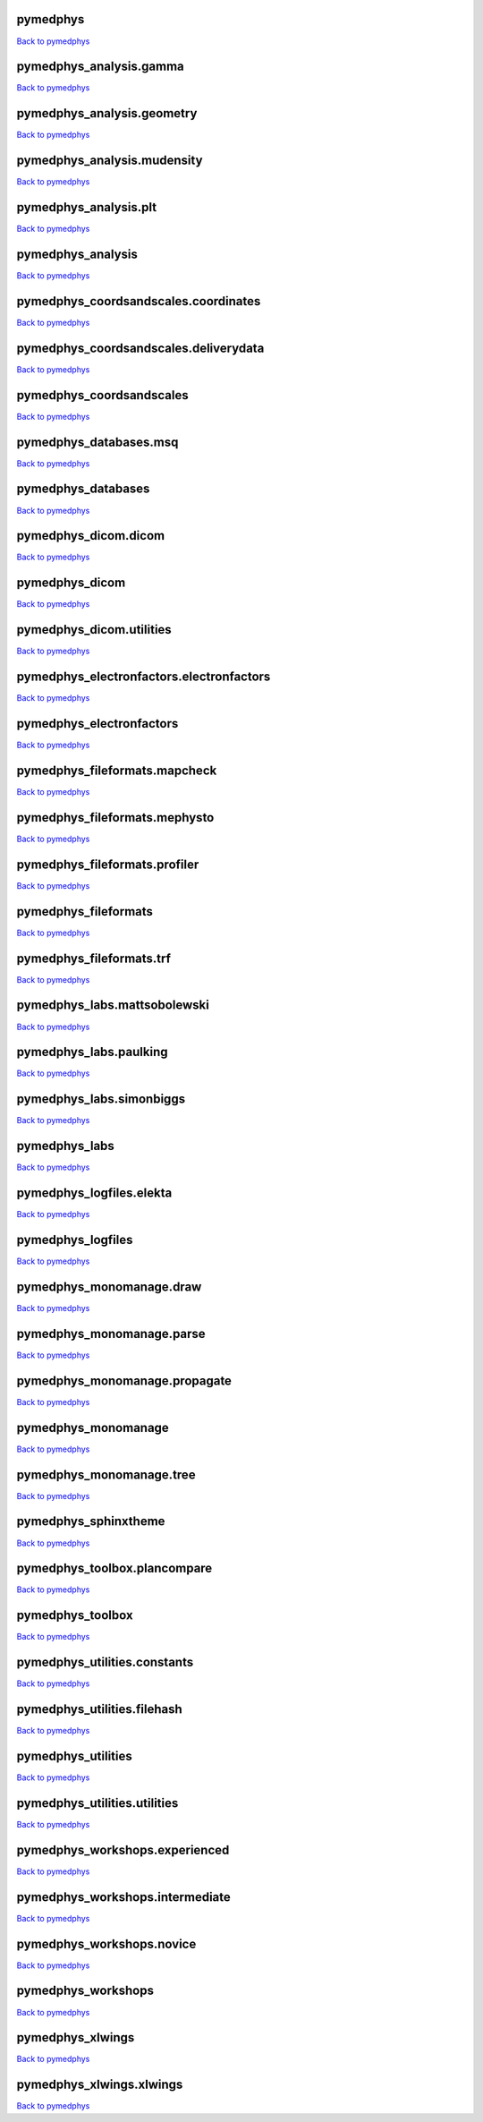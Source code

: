.. This is automatically generated. DO NOT DIRECTLY EDIT.

*********
pymedphys
*********
`Back to pymedphys <#pymedphys>`_

.. raw:: html
    :file: ../graphs/pymedphys.svg

************************
pymedphys_analysis.gamma
************************
`Back to pymedphys <#pymedphys>`_

.. raw:: html
    :file: ../graphs/pymedphys_analysis.gamma.svg

***************************
pymedphys_analysis.geometry
***************************
`Back to pymedphys <#pymedphys>`_

.. raw:: html
    :file: ../graphs/pymedphys_analysis.geometry.svg

****************************
pymedphys_analysis.mudensity
****************************
`Back to pymedphys <#pymedphys>`_

.. raw:: html
    :file: ../graphs/pymedphys_analysis.mudensity.svg

**********************
pymedphys_analysis.plt
**********************
`Back to pymedphys <#pymedphys>`_

.. raw:: html
    :file: ../graphs/pymedphys_analysis.plt.svg

******************
pymedphys_analysis
******************
`Back to pymedphys <#pymedphys>`_

.. raw:: html
    :file: ../graphs/pymedphys_analysis.svg

*************************************
pymedphys_coordsandscales.coordinates
*************************************
`Back to pymedphys <#pymedphys>`_

.. raw:: html
    :file: ../graphs/pymedphys_coordsandscales.coordinates.svg

**************************************
pymedphys_coordsandscales.deliverydata
**************************************
`Back to pymedphys <#pymedphys>`_

.. raw:: html
    :file: ../graphs/pymedphys_coordsandscales.deliverydata.svg

*************************
pymedphys_coordsandscales
*************************
`Back to pymedphys <#pymedphys>`_

.. raw:: html
    :file: ../graphs/pymedphys_coordsandscales.svg

***********************
pymedphys_databases.msq
***********************
`Back to pymedphys <#pymedphys>`_

.. raw:: html
    :file: ../graphs/pymedphys_databases.msq.svg

*******************
pymedphys_databases
*******************
`Back to pymedphys <#pymedphys>`_

.. raw:: html
    :file: ../graphs/pymedphys_databases.svg

*********************
pymedphys_dicom.dicom
*********************
`Back to pymedphys <#pymedphys>`_

.. raw:: html
    :file: ../graphs/pymedphys_dicom.dicom.svg

***************
pymedphys_dicom
***************
`Back to pymedphys <#pymedphys>`_

.. raw:: html
    :file: ../graphs/pymedphys_dicom.svg

*************************
pymedphys_dicom.utilities
*************************
`Back to pymedphys <#pymedphys>`_

.. raw:: html
    :file: ../graphs/pymedphys_dicom.utilities.svg

*****************************************
pymedphys_electronfactors.electronfactors
*****************************************
`Back to pymedphys <#pymedphys>`_

.. raw:: html
    :file: ../graphs/pymedphys_electronfactors.electronfactors.svg

*************************
pymedphys_electronfactors
*************************
`Back to pymedphys <#pymedphys>`_

.. raw:: html
    :file: ../graphs/pymedphys_electronfactors.svg

******************************
pymedphys_fileformats.mapcheck
******************************
`Back to pymedphys <#pymedphys>`_

.. raw:: html
    :file: ../graphs/pymedphys_fileformats.mapcheck.svg

******************************
pymedphys_fileformats.mephysto
******************************
`Back to pymedphys <#pymedphys>`_

.. raw:: html
    :file: ../graphs/pymedphys_fileformats.mephysto.svg

******************************
pymedphys_fileformats.profiler
******************************
`Back to pymedphys <#pymedphys>`_

.. raw:: html
    :file: ../graphs/pymedphys_fileformats.profiler.svg

*********************
pymedphys_fileformats
*********************
`Back to pymedphys <#pymedphys>`_

.. raw:: html
    :file: ../graphs/pymedphys_fileformats.svg

*************************
pymedphys_fileformats.trf
*************************
`Back to pymedphys <#pymedphys>`_

.. raw:: html
    :file: ../graphs/pymedphys_fileformats.trf.svg

*****************************
pymedphys_labs.mattsobolewski
*****************************
`Back to pymedphys <#pymedphys>`_

.. raw:: html
    :file: ../graphs/pymedphys_labs.mattsobolewski.svg

***********************
pymedphys_labs.paulking
***********************
`Back to pymedphys <#pymedphys>`_

.. raw:: html
    :file: ../graphs/pymedphys_labs.paulking.svg

*************************
pymedphys_labs.simonbiggs
*************************
`Back to pymedphys <#pymedphys>`_

.. raw:: html
    :file: ../graphs/pymedphys_labs.simonbiggs.svg

**************
pymedphys_labs
**************
`Back to pymedphys <#pymedphys>`_

.. raw:: html
    :file: ../graphs/pymedphys_labs.svg

*************************
pymedphys_logfiles.elekta
*************************
`Back to pymedphys <#pymedphys>`_

.. raw:: html
    :file: ../graphs/pymedphys_logfiles.elekta.svg

******************
pymedphys_logfiles
******************
`Back to pymedphys <#pymedphys>`_

.. raw:: html
    :file: ../graphs/pymedphys_logfiles.svg

*************************
pymedphys_monomanage.draw
*************************
`Back to pymedphys <#pymedphys>`_

.. raw:: html
    :file: ../graphs/pymedphys_monomanage.draw.svg

**************************
pymedphys_monomanage.parse
**************************
`Back to pymedphys <#pymedphys>`_

.. raw:: html
    :file: ../graphs/pymedphys_monomanage.parse.svg

******************************
pymedphys_monomanage.propagate
******************************
`Back to pymedphys <#pymedphys>`_

.. raw:: html
    :file: ../graphs/pymedphys_monomanage.propagate.svg

********************
pymedphys_monomanage
********************
`Back to pymedphys <#pymedphys>`_

.. raw:: html
    :file: ../graphs/pymedphys_monomanage.svg

*************************
pymedphys_monomanage.tree
*************************
`Back to pymedphys <#pymedphys>`_

.. raw:: html
    :file: ../graphs/pymedphys_monomanage.tree.svg

*********************
pymedphys_sphinxtheme
*********************
`Back to pymedphys <#pymedphys>`_

.. raw:: html
    :file: ../graphs/pymedphys_sphinxtheme.svg

*****************************
pymedphys_toolbox.plancompare
*****************************
`Back to pymedphys <#pymedphys>`_

.. raw:: html
    :file: ../graphs/pymedphys_toolbox.plancompare.svg

*****************
pymedphys_toolbox
*****************
`Back to pymedphys <#pymedphys>`_

.. raw:: html
    :file: ../graphs/pymedphys_toolbox.svg

*****************************
pymedphys_utilities.constants
*****************************
`Back to pymedphys <#pymedphys>`_

.. raw:: html
    :file: ../graphs/pymedphys_utilities.constants.svg

****************************
pymedphys_utilities.filehash
****************************
`Back to pymedphys <#pymedphys>`_

.. raw:: html
    :file: ../graphs/pymedphys_utilities.filehash.svg

*******************
pymedphys_utilities
*******************
`Back to pymedphys <#pymedphys>`_

.. raw:: html
    :file: ../graphs/pymedphys_utilities.svg

*****************************
pymedphys_utilities.utilities
*****************************
`Back to pymedphys <#pymedphys>`_

.. raw:: html
    :file: ../graphs/pymedphys_utilities.utilities.svg

*******************************
pymedphys_workshops.experienced
*******************************
`Back to pymedphys <#pymedphys>`_

.. raw:: html
    :file: ../graphs/pymedphys_workshops.experienced.svg

********************************
pymedphys_workshops.intermediate
********************************
`Back to pymedphys <#pymedphys>`_

.. raw:: html
    :file: ../graphs/pymedphys_workshops.intermediate.svg

**************************
pymedphys_workshops.novice
**************************
`Back to pymedphys <#pymedphys>`_

.. raw:: html
    :file: ../graphs/pymedphys_workshops.novice.svg

*******************
pymedphys_workshops
*******************
`Back to pymedphys <#pymedphys>`_

.. raw:: html
    :file: ../graphs/pymedphys_workshops.svg

*****************
pymedphys_xlwings
*****************
`Back to pymedphys <#pymedphys>`_

.. raw:: html
    :file: ../graphs/pymedphys_xlwings.svg

*************************
pymedphys_xlwings.xlwings
*************************
`Back to pymedphys <#pymedphys>`_

.. raw:: html
    :file: ../graphs/pymedphys_xlwings.xlwings.svg

